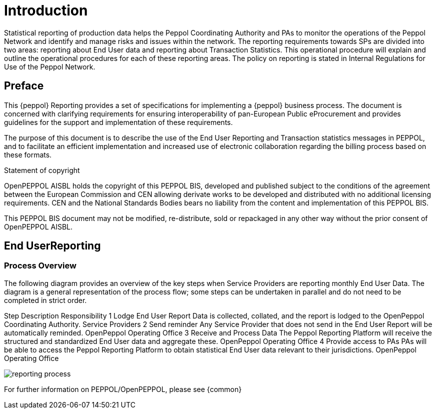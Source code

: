 = Introduction

Statistical reporting of production data helps the Peppol Coordinating Authority and PAs to monitor the operations of the Peppol Network and identify and manage risks and issues within the network.
The reporting requirements towards SPs are divided into two areas: reporting about End User data and reporting about Transaction Statistics. This operational procedure will explain and outline the operational procedures for each of these reporting areas.
The policy on reporting is stated in Internal Regulations for Use of the Peppol Network.


== Preface

This {peppol} Reporting provides a set of specifications for implementing a {peppol} business process. The document is concerned with clarifying requirements for ensuring interoperability of pan-European Public eProcurement and provides guidelines for the support and implementation of these requirements.

The purpose of this document is to describe the use of the End User Reporting and Transaction statistics messages in PEPPOL, and to facilitate an efficient implementation and increased use of electronic collaboration regarding the billing process based on these formats.

.Statement of copyright
****
//**This PEPPOL Business Interoperability Specification (PEPPOL BIS) document  is a Core Invoice Usage Specification (CIUS) based on CEN/EN 16931:2017. The restrictions on CEN/EN 16931:2017 implemented in this PEPPOL BIS appear from the conformance statement provided in appendix A.*/

//**The copyright of CEN/EN 16931:2107 is owned by CEN and its members - the European National Standards Bodies. A copy of CEN/EN 16931-1:2017 may be obtained free of charge from any CEN member.*/

OpenPEPPOL AISBL holds the copyright of this PEPPOL BIS, developed and published subject to the conditions of the agreement between the European Commission and CEN allowing derivate works to be developed and distributed with no additional licensing requirements. CEN and the National  Standards Bodies bears no liability from the content and implementation of this PEPPOL BIS.

This PEPPOL BIS document may not be modified, re-distribute, sold or repackaged in any other way without the prior consent of OpenPEPPOL AISBL.
****

== End UserReporting

=== Process Overview

The following diagram provides an overview of the key steps when Service Providers are reporting monthly End User Data. The diagram is a general representation of the process flow; some steps can be undertaken in parallel and do not need to be completed in strict order.

Step	Description	Responsibility
    1	Lodge End User Report 	Data is collected, collated, and the report is lodged to the OpenPeppol Coordinating Authority. 	Service Providers
    2     	Send reminder	Any Service Provider that does not send in the End User Report will be automatically reminded.
OpenPeppol Operating Office
    3	Receive and Process Data	The Peppol Reporting Platform will receive the structured and standardized End User data and aggregate these. 	OpenPeppol Operating Office
    4	Provide access to PAs	PAs will be able to access the Peppol Reporting Platform to obtain statistical End User data relevant to their jurisdictions.	OpenPeppol Operating Office

image::./images/TXStatProcessOverview.jpg[reporting process, align="center"]

For further information on PEPPOL/OpenPEPPOL, please see {common}
